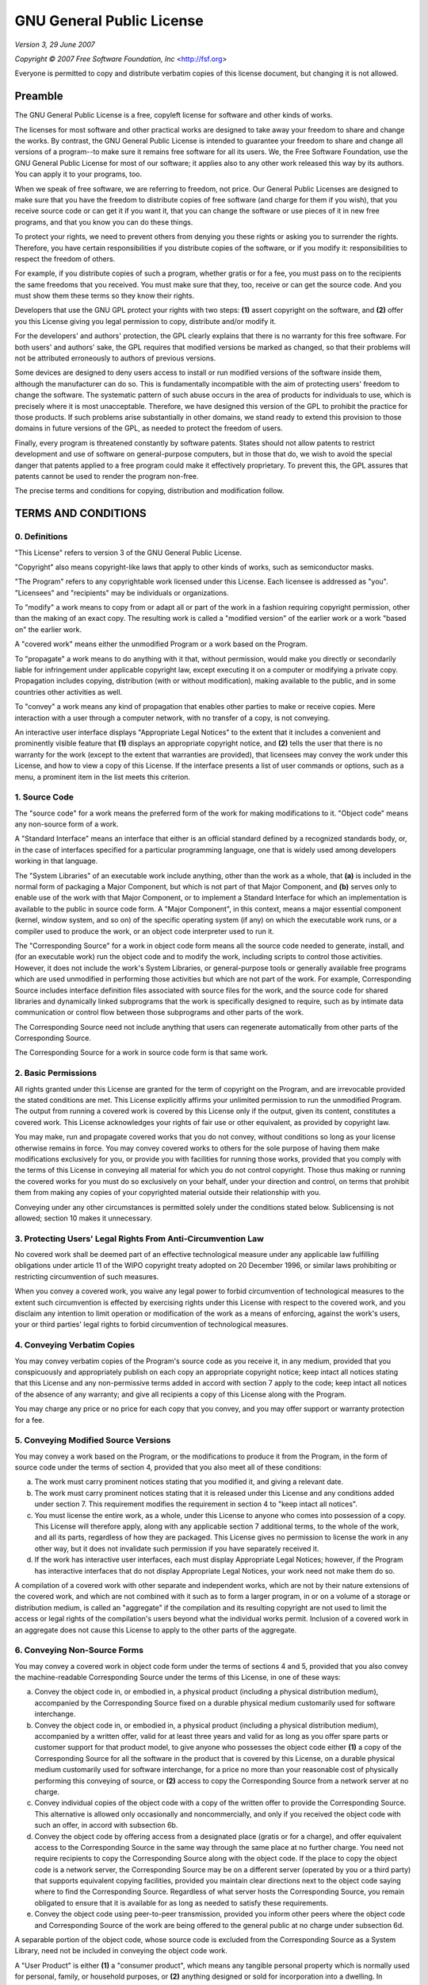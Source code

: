 GNU General Public License
==========================

*Version 3, 29 June 2007*

*Copyright © 2007 Free Software Foundation, Inc* <http://fsf.org>

Everyone is permitted to copy and distribute verbatim copies of this license
document, but changing it is not allowed.

Preamble
--------

The GNU General Public License is a free, copyleft license for software and
other kinds of works.

The licenses for most software and other practical works are designed to take
away your freedom to share and change the works. By contrast, the GNU General
Public License is intended to guarantee your freedom to share and change all
versions of a program--to make sure it remains free software for all its users.
We, the Free Software Foundation, use the GNU General Public License for most
of our software; it applies also to any other work released this way by its
authors. You can apply it to your programs, too.

When we speak of free software, we are referring to freedom, not price. Our
General Public Licenses are designed to make sure that you have the freedom to
distribute copies of free software (and charge for them if you wish), that you
receive source code or can get it if you want it, that you can change the
software or use pieces of it in new free programs, and that you know you can do
these things.

To protect your rights, we need to prevent others from denying you these rights
or asking you to surrender the rights. Therefore, you have certain
responsibilities if you distribute copies of the software, or if you modify it:
responsibilities to respect the freedom of others.

For example, if you distribute copies of such a program, whether gratis or for
a fee, you must pass on to the recipients the same freedoms that you received.
You must make sure that they, too, receive or can get the source code. And you
must show them these terms so they know their rights.

Developers that use the GNU GPL protect your rights with two steps: **(1)**
assert copyright on the software, and **(2)** offer you this License giving you
legal permission to copy, distribute and/or modify it.

For the developers' and authors' protection, the GPL clearly explains that
there is no warranty for this free software. For both users' and authors' sake,
the GPL requires that modified versions be marked as changed, so that their
problems will not be attributed erroneously to authors of previous versions.

Some devices are designed to deny users access to install or run modified
versions of the software inside them, although the manufacturer can do so. This
is fundamentally incompatible with the aim of protecting users' freedom to
change the software. The systematic pattern of such abuse occurs in the area of
products for individuals to use, which is precisely where it is most
unacceptable. Therefore, we have designed this version of the GPL to prohibit
the practice for those products. If such problems arise substantially in other
domains, we stand ready to extend this provision to those domains in future
versions of the GPL, as needed to protect the freedom of users.

Finally, every program is threatened constantly by software patents. States
should not allow patents to restrict development and use of software on
general-purpose computers, but in those that do, we wish to avoid the special
danger that patents applied to a free program could make it effectively
proprietary. To prevent this, the GPL assures that patents cannot be used to
render the program non-free.

The precise terms and conditions for copying, distribution and modification
follow.

TERMS AND CONDITIONS
--------------------

0. Definitions
~~~~~~~~~~~~~~

"This License" refers to version 3 of the GNU General Public License.

"Copyright" also means copyright-like laws that apply to other kinds of works,
such as semiconductor masks.

"The Program" refers to any copyrightable work licensed under this License.
Each licensee is addressed as "you". "Licensees" and "recipients" may be
individuals or organizations.

To "modify" a work means to copy from or adapt all or part of the work in a
fashion requiring copyright permission, other than the making of an exact copy.
The resulting work is called a "modified version" of the earlier work or a work
"based on" the earlier work.

A "covered work" means either the unmodified Program or a work based on the
Program.

To "propagate" a work means to do anything with it that, without permission,
would make you directly or secondarily liable for infringement under applicable
copyright law, except executing it on a computer or modifying a private copy.
Propagation includes copying, distribution (with or without modification),
making available to the public, and in some countries other activities as well.

To "convey" a work means any kind of propagation that enables other parties to
make or receive copies. Mere interaction with a user through a computer
network, with no transfer of a copy, is not conveying.

An interactive user interface displays "Appropriate Legal Notices" to the
extent that it includes a convenient and prominently visible feature that
**(1)** displays an appropriate copyright notice, and **(2)** tells the user
that there is no warranty for the work (except to the extent that warranties
are provided), that licensees may convey the work under this License, and how
to view a copy of this License. If the interface presents a list of user
commands or options, such as a menu, a prominent item in the list meets this
criterion.

1. Source Code
~~~~~~~~~~~~~~

The "source code" for a work means the preferred form of the work for making
modifications to it. "Object code" means any non-source form of a work.

A "Standard Interface" means an interface that either is an official standard
defined by a recognized standards body, or, in the case of interfaces specified
for a particular programming language, one that is widely used among developers
working in that language.

The "System Libraries" of an executable work include anything, other than the
work as a whole, that **(a)** is included in the normal form of packaging a
Major Component, but which is not part of that Major Component, and **(b)**
serves only to enable use of the work with that Major Component, or to
implement a Standard Interface for which an implementation is available to the
public in source code form. A "Major Component", in this context, means a major
essential component (kernel, window system, and so on) of the specific
operating system (if any) on which the executable work runs, or a compiler used
to produce the work, or an object code interpreter used to run it.

The "Corresponding Source" for a work in object code form means all the source
code needed to generate, install, and (for an executable work) run the object
code and to modify the work, including scripts to control those activities.
However, it does not include the work's System Libraries, or general-purpose
tools or generally available free programs which are used unmodified in
performing those activities but which are not part of the work. For example,
Corresponding Source includes interface definition files associated with source
files for the work, and the source code for shared libraries and dynamically
linked subprograms that the work is specifically designed to require, such as
by intimate data communication or control flow between those subprograms and
other parts of the work.

The Corresponding Source need not include anything that users can regenerate
automatically from other parts of the Corresponding Source.

The Corresponding Source for a work in source code form is that same work.

2. Basic Permissions
~~~~~~~~~~~~~~~~~~~~

All rights granted under this License are granted for the term of copyright on
the Program, and are irrevocable provided the stated conditions are met. This
License explicitly affirms your unlimited permission to run the unmodified
Program. The output from running a covered work is covered by this License only
if the output, given its content, constitutes a covered work. This License
acknowledges your rights of fair use or other equivalent, as provided by
copyright law.

You may make, run and propagate covered works that you do not convey, without
conditions so long as your license otherwise remains in force. You may convey
covered works to others for the sole purpose of having them make modifications
exclusively for you, or provide you with facilities for running those works,
provided that you comply with the terms of this License in conveying all
material for which you do not control copyright. Those thus making or running
the covered works for you must do so exclusively on your behalf, under your
direction and control, on terms that prohibit them from making any copies of
your copyrighted material outside their relationship with you.

Conveying under any other circumstances is permitted solely under the
conditions stated below. Sublicensing is not allowed; section 10 makes it
unnecessary.

3. Protecting Users' Legal Rights From Anti-Circumvention Law
~~~~~~~~~~~~~~~~~~~~~~~~~~~~~~~~~~~~~~~~~~~~~~~~~~~~~~~~~~~~~

No covered work shall be deemed part of an effective technological measure
under any applicable law fulfilling obligations under article 11 of the WIPO
copyright treaty adopted on 20 December 1996, or similar laws prohibiting or
restricting circumvention of such measures.

When you convey a covered work, you waive any legal power to forbid
circumvention of technological measures to the extent such circumvention is
effected by exercising rights under this License with respect to the covered
work, and you disclaim any intention to limit operation or modification of the
work as a means of enforcing, against the work's users, your or third parties'
legal rights to forbid circumvention of technological measures.

4. Conveying Verbatim Copies
~~~~~~~~~~~~~~~~~~~~~~~~~~~~

You may convey verbatim copies of the Program's source code as you receive it,
in any medium, provided that you conspicuously and appropriately publish on
each copy an appropriate copyright notice; keep intact all notices stating that
this License and any non-permissive terms added in accord with section 7 apply
to the code; keep intact all notices of the absence of any warranty; and give
all recipients a copy of this License along with the Program.

You may charge any price or no price for each copy that you convey, and you may
offer support or warranty protection for a fee.

5. Conveying Modified Source Versions
~~~~~~~~~~~~~~~~~~~~~~~~~~~~~~~~~~~~~

You may convey a work based on the Program, or the modifications to produce it
from the Program, in the form of source code under the terms of section 4,
provided that you also meet all of these conditions:

a) The work must carry prominent notices stating that you modified it, and
   giving a relevant date.

b) The work must carry prominent notices stating that it is released
   under this License and any conditions added under section 7. This
   requirement modifies the requirement in section 4 to "keep intact all
   notices".

c) You must license the entire work, as a whole, under this License to
   anyone who comes into possession of a copy. This License will therefore
   apply, along with any applicable section 7 additional terms, to the whole of
   the work, and all its parts, regardless of how they are packaged. This
   License gives no permission to license the work in any other way, but it
   does not invalidate such permission if you have separately received it.

d) If the work has interactive user interfaces, each must display
   Appropriate Legal Notices; however, if the Program has interactive
   interfaces that do not display Appropriate Legal Notices, your work need not
   make them do so.

A compilation of a covered work with other separate and independent works,
which are not by their nature extensions of the covered work, and which are not
combined with it such as to form a larger program, in or on a volume of a
storage or distribution medium, is called an "aggregate" if the compilation and
its resulting copyright are not used to limit the access or legal rights of the
compilation's users beyond what the individual works permit. Inclusion of a
covered work in an aggregate does not cause this License to apply to the other
parts of the aggregate.

6. Conveying Non-Source Forms
~~~~~~~~~~~~~~~~~~~~~~~~~~~~~

You may convey a covered work in object code form under the terms of sections 4
and 5, provided that you also convey the machine-readable Corresponding Source
under the terms of this License, in one of these ways:

a) Convey the object code in, or embodied in, a physical product
   (including a physical distribution medium), accompanied by the Corresponding
   Source fixed on a durable physical medium customarily used for software
   interchange.

b) Convey the object code in, or embodied in, a physical product
   (including a physical distribution medium), accompanied by a written offer,
   valid for at least three years and valid for as long as you offer spare
   parts or customer support for that product model, to give anyone who
   possesses the object code either **(1)** a copy of the Corresponding Source
   for all the software in the product that is covered by this License, on a
   durable physical medium customarily used for software interchange, for a
   price no more than your reasonable cost of physically performing this
   conveying of source, or **(2)** access to copy the Corresponding Source from
   a network server at no charge.

c) Convey individual copies of the object code with a copy of the written
   offer to provide the Corresponding Source. This alternative is allowed only
   occasionally and noncommercially, and only if you received the object code
   with such an offer, in accord with subsection 6b.

d) Convey the object code by offering access from a designated place
   (gratis or for a charge), and offer equivalent access to the Corresponding
   Source in the same way through the same place at no further charge. You need
   not require recipients to copy the Corresponding Source along with the
   object code. If the place to copy the object code is a network server, the
   Corresponding Source may be on a different server (operated by you or a
   third party) that supports equivalent copying facilities, provided you
   maintain clear directions next to the object code saying where to find the
   Corresponding Source. Regardless of what server hosts the Corresponding
   Source, you remain obligated to ensure that it is available for as long as
   needed to satisfy these requirements.

e) Convey the object code using peer-to-peer transmission, provided you
   inform other peers where the object code and Corresponding Source of the
   work are being offered to the general public at no charge under subsection
   6d.

A separable portion of the object code, whose source code is excluded from the
Corresponding Source as a System Library, need not be included in conveying the
object code work.

A "User Product" is either **(1)** a "consumer product", which means any
tangible personal property which is normally used for personal, family, or
household purposes, or **(2)** anything designed or sold for incorporation into
a dwelling. In determining whether a product is a consumer product, doubtful
cases shall be resolved in favor of coverage. For a particular product received
by a particular user, "normally used" refers to a typical or common use of that
class of product, regardless of the status of the particular user or of the way
in which the particular user actually uses, or expects or is expected to use,
the product. A product is a consumer product regardless of whether the product
has substantial commercial, industrial or non-consumer uses, unless such uses
represent the only significant mode of use of the product.

"Installation Information" for a User Product means any methods, procedures,
authorization keys, or other information required to install and execute
modified versions of a covered work in that User Product from a modified
version of its Corresponding Source. The information must suffice to ensure
that the continued functioning of the modified object code is in no case
prevented or interfered with solely because modification has been made.

If you convey an object code work under this section in, or with, or
specifically for use in, a User Product, and the conveying occurs as part of a
transaction in which the right of possession and use of the User Product is
transferred to the recipient in perpetuity or for a fixed term (regardless of
how the transaction is characterized), the Corresponding Source conveyed under
this section must be accompanied by the Installation Information. But this
requirement does not apply if neither you nor any third party retains the
ability to install modified object code on the User Product (for example, the
work has been installed in ROM).

The requirement to provide Installation Information does not include a
requirement to continue to provide support service, warranty, or updates for a
work that has been modified or installed by the recipient, or for the User
Product in which it has been modified or installed. Access to a network may be
denied when the modification itself materially and adversely affects the
operation of the network or violates the rules and protocols for communication
across the network.

Corresponding Source conveyed, and Installation Information provided, in accord
with this section must be in a format that is publicly documented (and with an
implementation available to the public in source code form), and must require
no special password or key for unpacking, reading or copying.

7. Additional Terms
~~~~~~~~~~~~~~~~~~~

"Additional permissions" are terms that supplement the terms of this License by
making exceptions from one or more of its conditions. Additional permissions
that are applicable to the entire Program shall be treated as though they were
included in this License, to the extent that they are valid under applicable
law. If additional permissions apply only to part of the Program, that part may
be used separately under those permissions, but the entire Program remains
governed by this License without regard to the additional permissions.

When you convey a copy of a covered work, you may at your option remove any
additional permissions from that copy, or from any part of it. (Additional
permissions may be written to require their own removal in certain cases when
you modify the work.) You may place additional permissions on material, added
by you to a covered work, for which you have or can give appropriate copyright
permission.

Notwithstanding any other provision of this License, for material you add to a
covered work, you may (if authorized by the copyright holders of that material)
supplement the terms of this License with terms:

a) Disclaiming warranty or limiting liability differently from the terms
   of sections 15 and 16 of this License; or

b) Requiring preservation of specified reasonable legal notices or author
   attributions in that material or in the Appropriate Legal Notices displayed
   by works containing it; or

c) Prohibiting misrepresentation of the origin of that material, or
   requiring that modified versions of such material be marked in reasonable
   ways as different from the original version; or

d) Limiting the use for publicity purposes of names of licensors or
   authors of the material; or

e) Declining to grant rights under trademark law for use of some trade
   names, trademarks, or service marks; or

f) Requiring indemnification of licensors and authors of that material by
   anyone who conveys the material (or modified versions of it) with
   contractual assumptions of liability to the recipient, for any liability
   that these contractual assumptions directly impose on those licensors and
   authors.

All other non-permissive additional terms are considered "further restrictions"
within the meaning of section 10. If the Program as you received it, or any
part of it, contains a notice stating that it is governed by this License along
with a term that is a further restriction, you may remove that term. If a
license document contains a further restriction but permits relicensing or
conveying under this License, you may add to a covered work material governed
by the terms of that license document, provided that the further restriction
does not survive such relicensing or conveying.

If you add terms to a covered work in accord with this section, you must place,
in the relevant source files, a statement of the additional terms that apply to
those files, or a notice indicating where to find the applicable terms.

Additional terms, permissive or non-permissive, may be stated in the form of a
separately written license, or stated as exceptions; the above requirements
apply either way.

8. Termination
~~~~~~~~~~~~~~

You may not propagate or modify a covered work except as expressly provided
under this License. Any attempt otherwise to propagate or modify it is void,
and will automatically terminate your rights under this License (including any
patent licenses granted under the third paragraph of section 11).

However, if you cease all violation of this License, then your license from a
particular copyright holder is reinstated **(a)** provisionally, unless and
until the copyright holder explicitly and finally terminates your license, and
**(b)** permanently, if the copyright holder fails to notify you of the
violation by some reasonable means prior to 60 days after the cessation.

Moreover, your license from a particular copyright holder is reinstated
permanently if the copyright holder notifies you of the violation by some
reasonable means, this is the first time you have received notice of violation
of this License (for any work) from that copyright holder, and you cure the
violation prior to 30 days after your receipt of the notice.

Termination of your rights under this section does not terminate the licenses
of parties who have received copies or rights from you under this License. If
your rights have been terminated and not permanently reinstated, you do not
qualify to receive new licenses for the same material under section 10.

9. Acceptance Not Required for Having Copies
~~~~~~~~~~~~~~~~~~~~~~~~~~~~~~~~~~~~~~~~~~~~

You are not required to accept this License in order to receive or run a copy
of the Program. Ancillary propagation of a covered work occurring solely as a
consequence of using peer-to-peer transmission to receive a copy likewise does
not require acceptance. However, nothing other than this License grants you
permission to propagate or modify any covered work. These actions infringe
copyright if you do not accept this License. Therefore, by modifying or
propagating a covered work, you indicate your acceptance of this License to do
so.

10. Automatic Licensing of Downstream Recipients
~~~~~~~~~~~~~~~~~~~~~~~~~~~~~~~~~~~~~~~~~~~~~~~~

Each time you convey a covered work, the recipient automatically receives a
license from the original licensors, to run, modify and propagate that work,
subject to this License. You are not responsible for enforcing compliance by
third parties with this License.

An "entity transaction" is a transaction transferring control of an
organization, or substantially all assets of one, or subdividing an
organization, or merging organizations. If propagation of a covered work
results from an entity transaction, each party to that transaction who receives
a copy of the work also receives whatever licenses to the work the party's
predecessor in interest had or could give under the previous paragraph, plus a
right to possession of the Corresponding Source of the work from the
predecessor in interest, if the predecessor has it or can get it with
reasonable efforts.

You may not impose any further restrictions on the exercise of the rights
granted or affirmed under this License. For example, you may not impose a
license fee, royalty, or other charge for exercise of rights granted under this
License, and you may not initiate litigation (including a cross-claim or
counterclaim in a lawsuit) alleging that any patent claim is infringed by
making, using, selling, offering for sale, or importing the Program or any
portion of it.

11. Patents
~~~~~~~~~~~

A "contributor" is a copyright holder who authorizes use under this License of
the Program or a work on which the Program is based. The work thus licensed is
called the contributor's "contributor version".

A contributor's "essential patent claims" are all patent claims owned or
controlled by the contributor, whether already acquired or hereafter acquired,
that would be infringed by some manner, permitted by this License, of making,
using, or selling its contributor version, but do not include claims that would
be infringed only as a consequence of further modification of the contributor
version. For purposes of this definition, "control" includes the right to grant
patent sublicenses in a manner consistent with the requirements of this
License.

Each contributor grants you a non-exclusive, worldwide, royalty-free patent
license under the contributor's essential patent claims, to make, use, sell,
offer for sale, import and otherwise run, modify and propagate the contents of
its contributor version.

In the following three paragraphs, a "patent license" is any express agreement
or commitment, however denominated, not to enforce a patent (such as an express
permission to practice a patent or covenant not to sue for patent
infringement). To "grant" such a patent license to a party means to make such
an agreement or commitment not to enforce a patent against the party.

If you convey a covered work, knowingly relying on a patent license, and the
Corresponding Source of the work is not available for anyone to copy, free of
charge and under the terms of this License, through a publicly available
network server or other readily accessible means, then you must either **(1)**
cause the Corresponding Source to be so available, or **(2)** arrange to
deprive yourself of the benefit of the patent license for this particular work,
or **(3)** arrange, in a manner consistent with the requirements of this
License, to extend the patent license to downstream recipients. "Knowingly
relying" means you have actual knowledge that, but for the patent license, your
conveying the covered work in a country, or your recipient's use of the covered
work in a country, would infringe one or more identifiable patents in that
country that you have reason to believe are valid.

If, pursuant to or in connection with a single transaction or arrangement, you
convey, or propagate by procuring conveyance of, a covered work, and grant a
patent license to some of the parties receiving the covered work authorizing
them to use, propagate, modify or convey a specific copy of the covered work,
then the patent license you grant is automatically extended to all recipients
of the covered work and works based on it.

A patent license is "discriminatory" if it does not include within the scope of
its coverage, prohibits the exercise of, or is conditioned on the non-exercise
of one or more of the rights that are specifically granted under this License.
You may not convey a covered work if you are a party to an arrangement with a
third party that is in the business of distributing software, under which you
make payment to the third party based on the extent of your activity of
conveying the work, and under which the third party grants, to any of the
parties who would receive the covered work from you, a discriminatory patent
license **(a)** in connection with copies of the covered work conveyed by you
(or copies made from those copies), or **(b)** primarily for and in connection
with specific products or compilations that contain the covered work, unless
you entered into that arrangement, or that patent license was granted, prior to
28 March 2007.

Nothing in this License shall be construed as excluding or limiting any implied
license or other defenses to infringement that may otherwise be available to
you under applicable patent law.

12. No Surrender of Others' Freedom
~~~~~~~~~~~~~~~~~~~~~~~~~~~~~~~~~~~

If conditions are imposed on you (whether by court order, agreement or
otherwise) that contradict the conditions of this License, they do not excuse
you from the conditions of this License. If you cannot convey a covered work so
as to satisfy simultaneously your obligations under this License and any other
pertinent obligations, then as a consequence you may not convey it at all. For
example, if you agree to terms that obligate you to collect a royalty for
further conveying from those to whom you convey the Program, the only way you
could satisfy both those terms and this License would be to refrain entirely
from conveying the Program.

13. Use with the GNU Affero General Public License
~~~~~~~~~~~~~~~~~~~~~~~~~~~~~~~~~~~~~~~~~~~~~~~~~~

Notwithstanding any other provision of this License, you have permission to
link or combine any covered work with a work licensed under version 3 of the
GNU Affero General Public License into a single combined work, and to convey
the resulting work. The terms of this License will continue to apply to the
part which is the covered work, but the special requirements of the GNU Affero
General Public License, section 13, concerning interaction through a network
will apply to the combination as such.

14. Revised Versions of this License
~~~~~~~~~~~~~~~~~~~~~~~~~~~~~~~~~~~~

The Free Software Foundation may publish revised and/or new versions of the GNU
General Public License from time to time. Such new versions will be similar in
spirit to the present version, but may differ in detail to address new problems
or concerns.

Each version is given a distinguishing version number. If the Program specifies
that a certain numbered version of the GNU General Public License "or any later
version" applies to it, you have the option of following the terms and
conditions either of that numbered version or of any later version published by
the Free Software Foundation. If the Program does not specify a version number
of the GNU General Public License, you may choose any version ever published by
the Free Software Foundation.

If the Program specifies that a proxy can decide which future versions of the
GNU General Public License can be used, that proxy's public statement of
acceptance of a version permanently authorizes you to choose that version for
the Program.

Later license versions may give you additional or different permissions.
However, no additional obligations are imposed on any author or copyright
holder as a result of your choosing to follow a later version.

15. Disclaimer of Warranty
~~~~~~~~~~~~~~~~~~~~~~~~~~

THERE IS NO WARRANTY FOR THE PROGRAM, TO THE EXTENT PERMITTED BY APPLICABLE
LAW. EXCEPT WHEN OTHERWISE STATED IN WRITING THE COPYRIGHT HOLDERS AND/OR OTHER
PARTIES PROVIDE THE PROGRAM "AS IS" WITHOUT WARRANTY OF ANY KIND, EITHER
EXPRESSED OR IMPLIED, INCLUDING, BUT NOT LIMITED TO, THE IMPLIED WARRANTIES OF
MERCHANTABILITY AND FITNESS FOR A PARTICULAR PURPOSE. THE ENTIRE RISK AS TO THE
QUALITY AND PERFORMANCE OF THE PROGRAM IS WITH YOU. SHOULD THE PROGRAM PROVE
DEFECTIVE, YOU ASSUME THE COST OF ALL NECESSARY SERVICING, REPAIR OR
CORRECTION.

16. Limitation of Liability
~~~~~~~~~~~~~~~~~~~~~~~~~~~

IN NO EVENT UNLESS REQUIRED BY APPLICABLE LAW OR AGREED TO IN WRITING WILL ANY
COPYRIGHT HOLDER, OR ANY OTHER PARTY WHO MODIFIES AND/OR CONVEYS THE PROGRAM AS
PERMITTED ABOVE, BE LIABLE TO YOU FOR DAMAGES, INCLUDING ANY GENERAL, SPECIAL,
INCIDENTAL OR CONSEQUENTIAL DAMAGES ARISING OUT OF THE USE OR INABILITY TO USE
THE PROGRAM (INCLUDING BUT NOT LIMITED TO LOSS OF DATA OR DATA BEING RENDERED
INACCURATE OR LOSSES SUSTAINED BY YOU OR THIRD PARTIES OR A FAILURE OF THE
PROGRAM TO OPERATE WITH ANY OTHER PROGRAMS), EVEN IF SUCH HOLDER OR OTHER PARTY
HAS BEEN ADVISED OF THE POSSIBILITY OF SUCH DAMAGES.

17. Interpretation of Sections 15 and 16
~~~~~~~~~~~~~~~~~~~~~~~~~~~~~~~~~~~~~~~~

If the disclaimer of warranty and limitation of liability provided above cannot
be given local legal effect according to their terms, reviewing courts shall
apply local law that most closely approximates an absolute waiver of all civil
liability in connection with the Program, unless a warranty or assumption of
liability accompanies a copy of the Program in return for a fee.

*END OF TERMS AND CONDITIONS*

How to Apply These Terms to Your New Programs
---------------------------------------------

If you develop a new program, and you want it to be of the greatest possible
use to the public, the best way to achieve this is to make it free software
which everyone can redistribute and change under these terms.

To do so, attach the following notices to the program. It is safest to attach
them to the start of each source file to most effectively state the exclusion
of warranty; and each file should have at least the "copyright" line and a
pointer to where the full notice is found.

    <one line to give the program's name and a brief idea of what it does.>
    Copyright (C) <year>  <name of author>

    This program is free software: you can redistribute it and/or modify
    it under the terms of the GNU General Public License as published by
    the Free Software Foundation, either version 3 of the License, or
    (at your option) any later version.

    This program is distributed in the hope that it will be useful,
    but WITHOUT ANY WARRANTY; without even the implied warranty of
    MERCHANTABILITY or FITNESS FOR A PARTICULAR PURPOSE.  See the
    GNU General Public License for more details.

    You should have received a copy of the GNU General Public License
    along with this program.  If not, see <http://www.gnu.org/licenses/>.

Also add information on how to contact you by electronic and paper mail.

If the program does terminal interaction, make it output a short notice like
this when it starts in an interactive mode:

    <program>  Copyright (C) <year>  <name of author>
    This program comes with ABSOLUTELY NO WARRANTY; for details type 'show w'.
    This is free software, and you are welcome to redistribute it
    under certain conditions; type 'show c' for details.

The hypothetical commands ``show w`` and ``show c`` should show the appropriate
parts of the General Public License. Of course, your program's commands might
be different; for a GUI interface, you would use an "about box".

You should also get your employer (if you work as a programmer) or school, if
any, to sign a "copyright disclaimer" for the program, if necessary. For more
information on this, and how to apply and follow the GNU GPL, see
<http://www.gnu.org/licenses/>.

The GNU General Public License does not permit incorporating your program into
proprietary programs. If your program is a subroutine library, you may consider
it more useful to permit linking proprietary applications with the library. If
this is what you want to do, use the GNU Lesser General Public License instead
of this License. But first, please read
<http://www.gnu.org/philosophy/why-not-lgpl.html>.
